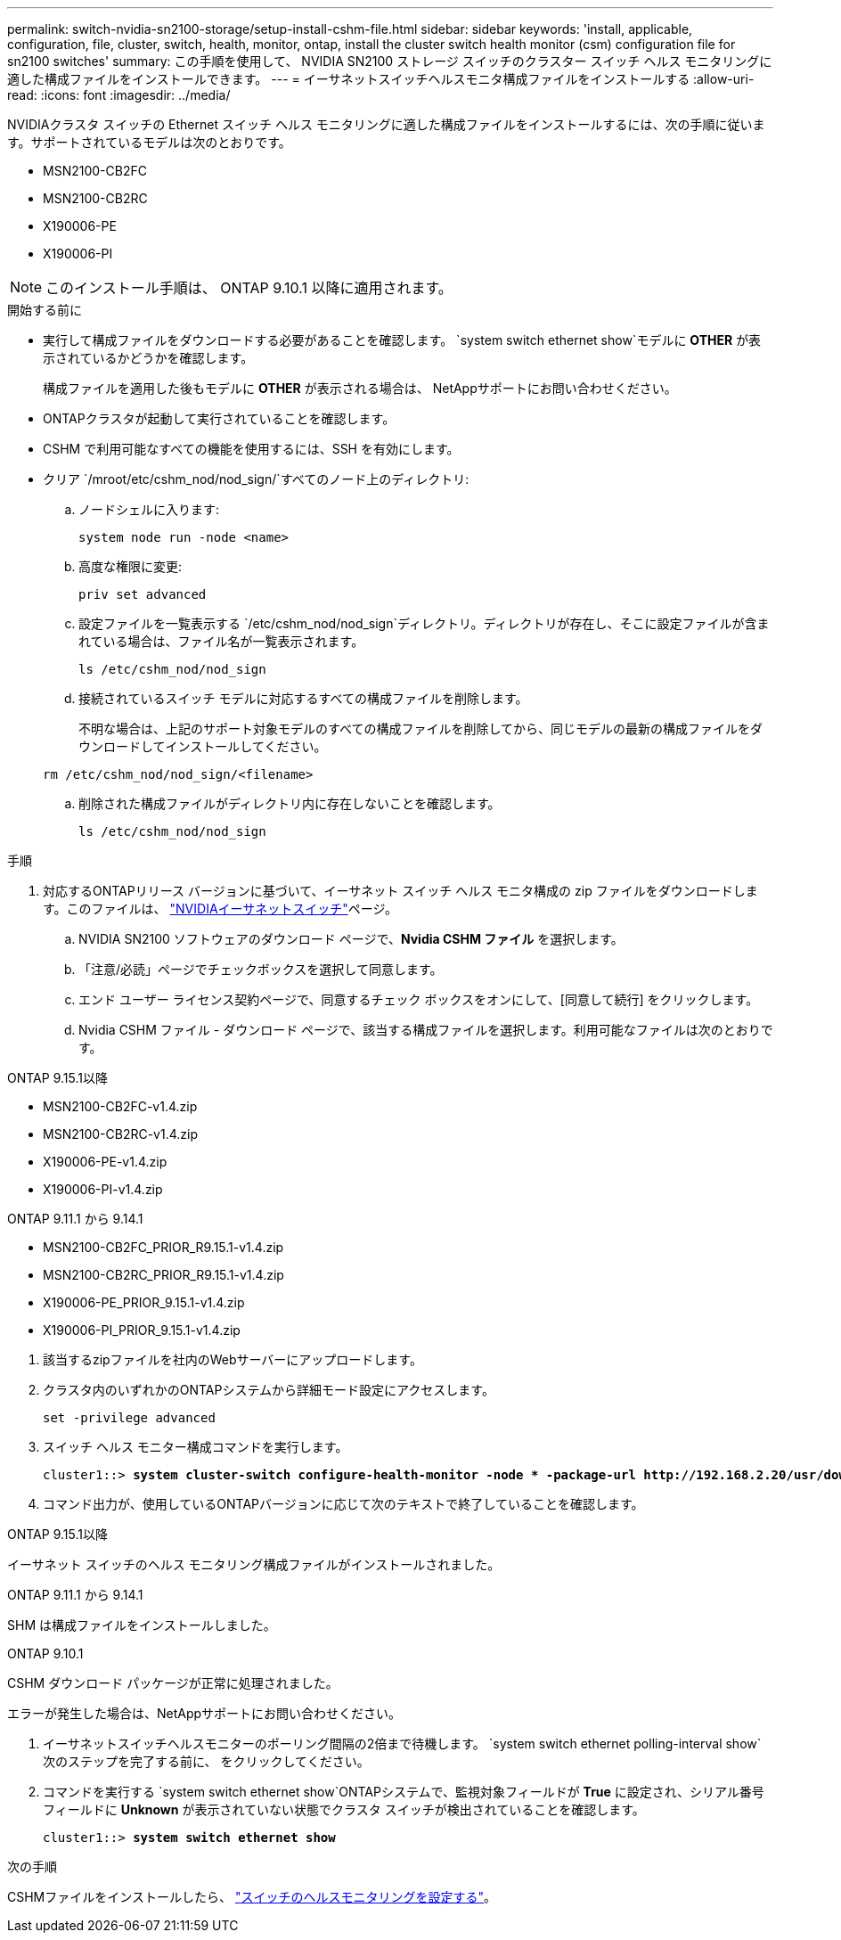 ---
permalink: switch-nvidia-sn2100-storage/setup-install-cshm-file.html 
sidebar: sidebar 
keywords: 'install, applicable, configuration, file, cluster, switch, health, monitor, ontap, install the cluster switch health monitor (csm) configuration file for sn2100 switches' 
summary: この手順を使用して、 NVIDIA SN2100 ストレージ スイッチのクラスター スイッチ ヘルス モニタリングに適した構成ファイルをインストールできます。 
---
= イーサネットスイッチヘルスモニタ構成ファイルをインストールする
:allow-uri-read: 
:icons: font
:imagesdir: ../media/


[role="lead"]
NVIDIAクラスタ スイッチの Ethernet スイッチ ヘルス モニタリングに適した構成ファイルをインストールするには、次の手順に従います。サポートされているモデルは次のとおりです。

* MSN2100-CB2FC
* MSN2100-CB2RC
* X190006-PE
* X190006-PI



NOTE: このインストール手順は、 ONTAP 9.10.1 以降に適用されます。

.開始する前に
* 実行して構成ファイルをダウンロードする必要があることを確認します。 `system switch ethernet show`モデルに *OTHER* が表示されているかどうかを確認します。
+
構成ファイルを適用した後もモデルに *OTHER* が表示される場合は、 NetAppサポートにお問い合わせください。

* ONTAPクラスタが起動して実行されていることを確認します。
* CSHM で利用可能なすべての機能を使用するには、SSH を有効にします。
* クリア `/mroot/etc/cshm_nod/nod_sign/`すべてのノード上のディレクトリ:
+
.. ノードシェルに入ります:
+
`system node run -node <name>`

.. 高度な権限に変更:
+
`priv set advanced`

.. 設定ファイルを一覧表示する `/etc/cshm_nod/nod_sign`ディレクトリ。ディレクトリが存在し、そこに設定ファイルが含まれている場合は、ファイル名が一覧表示されます。
+
`ls /etc/cshm_nod/nod_sign`

.. 接続されているスイッチ モデルに対応するすべての構成ファイルを削除します。
+
不明な場合は、上記のサポート対象モデルのすべての構成ファイルを削除してから、同じモデルの最新の構成ファイルをダウンロードしてインストールしてください。

+
`rm /etc/cshm_nod/nod_sign/<filename>`

.. 削除された構成ファイルがディレクトリ内に存在しないことを確認します。
+
`ls /etc/cshm_nod/nod_sign`





.手順
. 対応するONTAPリリース バージョンに基づいて、イーサネット スイッチ ヘルス モニタ構成の zip ファイルをダウンロードします。このファイルは、 https://mysupport.netapp.com/site/info/nvidia-cluster-switch["NVIDIAイーサネットスイッチ"^]ページ。
+
.. NVIDIA SN2100 ソフトウェアのダウンロード ページで、*Nvidia CSHM ファイル* を選択します。
.. 「注意/必読」ページでチェックボックスを選択して同意します。
.. エンド ユーザー ライセンス契約ページで、同意するチェック ボックスをオンにして、[同意して続行] をクリックします。
.. Nvidia CSHM ファイル - ダウンロード ページで、該当する構成ファイルを選択します。利用可能なファイルは次のとおりです。




[role="tabbed-block"]
====
.ONTAP 9.15.1以降
--
* MSN2100-CB2FC-v1.4.zip
* MSN2100-CB2RC-v1.4.zip
* X190006-PE-v1.4.zip
* X190006-PI-v1.4.zip


--
.ONTAP 9.11.1 から 9.14.1
--
* MSN2100-CB2FC_PRIOR_R9.15.1-v1.4.zip
* MSN2100-CB2RC_PRIOR_R9.15.1-v1.4.zip
* X190006-PE_PRIOR_9.15.1-v1.4.zip
* X190006-PI_PRIOR_9.15.1-v1.4.zip


--
====
. [[step2]]該当するzipファイルを社内のWebサーバーにアップロードします。
. クラスタ内のいずれかのONTAPシステムから詳細モード設定にアクセスします。
+
`set -privilege advanced`

. スイッチ ヘルス モニター構成コマンドを実行します。
+
[listing, subs="+quotes"]
----
cluster1::> *system cluster-switch configure-health-monitor -node * -package-url http://192.168.2.20/usr/download/_[filename.zip]_*
----
. コマンド出力が、使用しているONTAPバージョンに応じて次のテキストで終了していることを確認します。


[role="tabbed-block"]
====
.ONTAP 9.15.1以降
--
イーサネット スイッチのヘルス モニタリング構成ファイルがインストールされました。

--
.ONTAP 9.11.1 から 9.14.1
--
SHM は構成ファイルをインストールしました。

--
.ONTAP 9.10.1
--
CSHM ダウンロード パッケージが正常に処理されました。

--
====
エラーが発生した場合は、NetAppサポートにお問い合わせください。

. [[step6]]イーサネットスイッチヘルスモニターのポーリング間隔の2倍まで待機します。 `system switch ethernet polling-interval show`次のステップを完了する前に、 をクリックしてください。
. コマンドを実行する `system switch ethernet show`ONTAPシステムで、監視対象フィールドが *True* に設定され、シリアル番号フィールドに *Unknown* が表示されていない状態でクラスタ スイッチが検出されていることを確認します。
+
[listing, subs="+quotes"]
----
cluster1::> *system switch ethernet show*
----


.次の手順
CSHMファイルをインストールしたら、 link:../switch-cshm/config-overview.html["スイッチのヘルスモニタリングを設定する"]。
